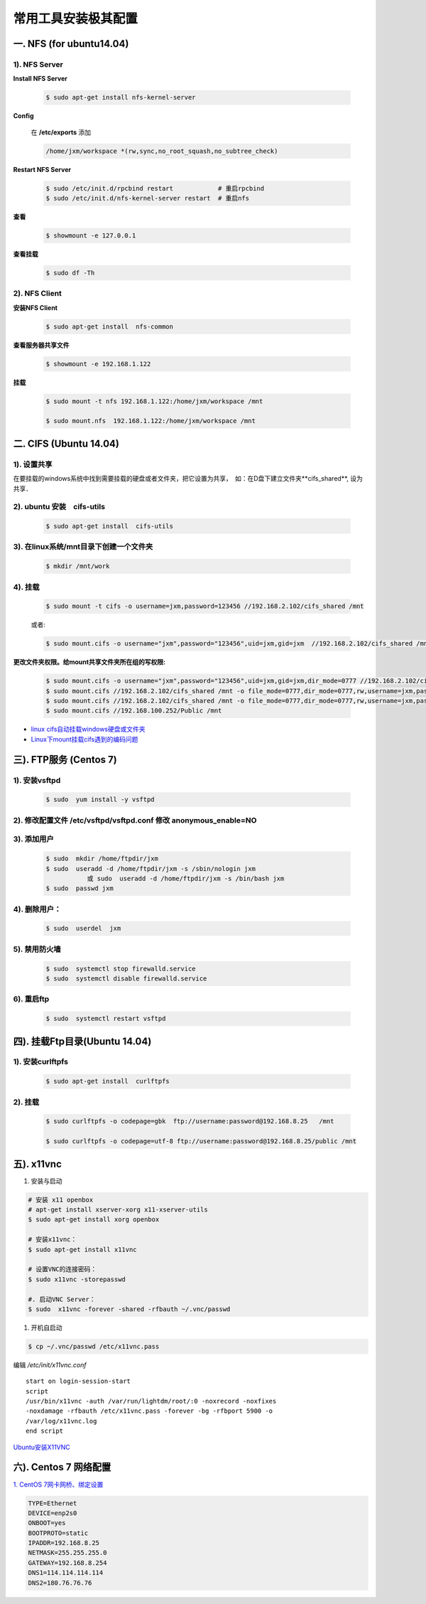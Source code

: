 ####################
常用工具安装极其配置
####################

一. NFS (for ubuntu14.04)
==========================

1).  NFS Server 
-----------------------------------

**Install NFS Server**

    .. code-block:: sh

         $ sudo apt-get install nfs-kernel-server 

**Config**

    在 **/etc/exports** 添加

    .. code::

        /home/jxm/workspace *(rw,sync,no_root_squash,no_subtree_check)


**Restart NFS Server**

    .. code-block:: sh

        $ sudo /etc/init.d/rpcbind restart            # 重启rpcbind
        $ sudo /etc/init.d/nfs-kernel-server restart  # 重启nfs
    
**查看**

    .. code-block:: sh

        $ showmount -e 127.0.0.1 

**查看挂载**
    
    .. code-block:: bash
        
        $ sudo df -Th
    

2). NFS Client
--------------

**安装NFS Client**

    .. code-block:: sh
    
        $ sudo apt-get install  nfs-common

**查看服务器共享文件**

    .. code-block:: sh
    
        $ showmount -e 192.168.1.122

**挂载**

    .. code-block:: sh

        $ sudo mount -t nfs 192.168.1.122:/home/jxm/workspace /mnt

        $ sudo mount.nfs  192.168.1.122:/home/jxm/workspace /mnt

二. CIFS (Ubuntu 14.04)
=======================

1). 设置共享
---------------

在要挂载的windows系统中找到需要挂载的硬盘或者文件夹，把它设置为共享，　如：在D盘下建立文件夹**cifs_shared**, 设为共享．

2). ubuntu 安装　cifs-utils
---------------------------
    .. code-block:: sh

        $ sudo apt-get install  cifs-utils

3). 在linux系统/mnt目录下创建一个文件夹
-----------------------------------------

    .. code-block:: sh

        $ mkdir /mnt/work

4).  挂载
------------

    .. code-block:: sh

        $ sudo mount -t cifs -o username=jxm,password=123456 //192.168.2.102/cifs_shared /mnt

    或者:

    .. code-block:: sh

        $ sudo mount.cifs -o username="jxm",password="123456",uid=jxm,gid=jxm  //192.168.2.102/cifs_shared /mnt


**更改文件夹权限。给mount共享文件夹所在组的写权限:**

    .. code-block:: sh

        $ sudo mount.cifs -o username="jxm",password="123456",uid=jxm,gid=jxm,dir_mode=0777 //192.168.2.102/cifs_shared /mnt/
        $ sudo mount.cifs //192.168.2.102/cifs_shared /mnt -o file_mode=0777,dir_mode=0777,rw,username=jxm,password=123456,iocharset=utf8
        $ sudo mount.cifs //192.168.2.102/cifs_shared /mnt -o file_mode=0777,dir_mode=0777,rw,username=jxm,password=123456,iocharset=cp93
        $ sudo mount.cifs //192.168.100.252/Public /mnt


.. image:: ./images/mount_cifs.png
    :scale: 100%
    :alt: alternate text
    :align: center

* `linux cifs自动挂载windows硬盘或文件夹 <http://myblack.blog.chinaunix.net/uid-29261327-id-3988933.html>`_
* `Linux下mount挂载cifs遇到的编码问题 <http://blog.sina.com.cn/s/blog_406127500101f92r.html>`_



三). FTP服务 (Centos 7)
============================




1). 安装vsftpd
--------------------------

    .. code-block:: sh

        $ sudo  yum install -y vsftpd

2). 修改配置文件 /etc/vsftpd/vsftpd.conf 修改 anonymous_enable=NO 
------------------------------------------------------------------

.. image:: ./images/vsftp.conf.png
    :scale: 100%
    :alt: alternate text
    :align: center


3). 添加用户
----------------

    .. code-block:: sh

        $ sudo  mkdir /home/ftpdir/jxm
        $ sudo  useradd -d /home/ftpdir/jxm -s /sbin/nologin jxm
                   或 sudo  useradd -d /home/ftpdir/jxm -s /bin/bash jxm
        $ sudo  passwd jxm

4). 删除用户：
--------------

    .. code-block:: sh

        $ sudo  userdel  jxm

5). 禁用防火墙
-------------------

    .. code-block:: sh

        $ sudo  systemctl stop firewalld.service
        $ sudo  systemctl disable firewalld.service

6). 重启ftp
----------------

    .. code-block:: sh

        $ sudo  systemctl restart vsftpd


四). 挂载Ftp目录(Ubuntu 14.04)
==================================

1). 安装curlftpfs
-------------------

    .. code-block:: sh

        $ sudo apt-get install  curlftpfs  


2). 挂载
-------------
    .. code-block:: sh

        $ sudo curlftpfs -o codepage=gbk  ftp://username:password@192.168.8.25   /mnt  

        $ sudo curlftpfs -o codepage=utf-8 ftp://username:password@192.168.8.25/public /mnt

五).  x11vnc
=========================

#. 安装与启动

.. code-block:: bash

  # 安装 x11 openbox
  # apt-get install xserver-xorg x11-xserver-utils
  $ sudo apt-get install xorg openbox

  # 安装x11vnc：
  $ sudo apt-get install x11vnc

  # 设置VNC的连接密码：
  $ sudo x11vnc -storepasswd

  #. 启动VNC Server：
  $ sudo  x11vnc -forever -shared -rfbauth ~/.vnc/passwd

#. 开机自启动

.. code-block:: bash

  $ cp ~/.vnc/passwd /etc/x11vnc.pass

编辑 `/etc/init/x11vnc.conf`

::

  start on login-session-start
  script
  /usr/bin/x11vnc -auth /var/run/lightdm/root/:0 -noxrecord -noxfixes
  -noxdamage -rfbauth /etc/x11vnc.pass -forever -bg -rfbport 5900 -o
  /var/log/x11vnc.log
  end script

`Ubuntu安装X11VNC <https://yq.aliyun.com/ziliao/29494>`_


六). Centos 7 网络配置
=========================

`1. CentOS 7网卡网桥、绑定设置 <http://www.cnblogs.com/configure/p/5799538.html>`_
   
.. code::

    TYPE=Ethernet
    DEVICE=enp2s0
    ONBOOT=yes
    BOOTPROTO=static
    IPADDR=192.168.8.25
    NETMASK=255.255.255.0
    GATEWAY=192.168.8.254
    DNS1=114.114.114.114
    DNS2=180.76.76.76


.. raw:: html

	<iframe frameborder="no" border="0" marginwidth="0" marginheight="0" width=330 height=86 src="https://music.163.com/outchain/player?type=2&id=413961293&auto=1&height=66"></iframe>



